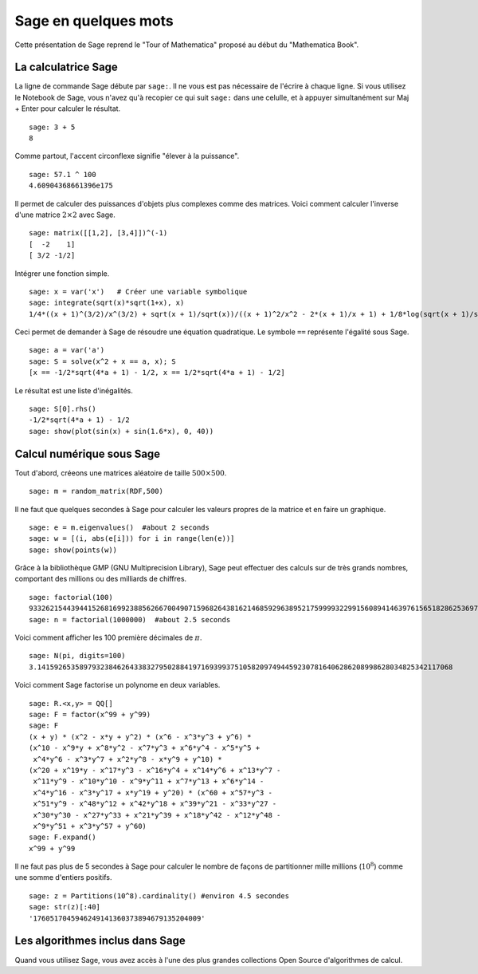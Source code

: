 =====================
Sage en quelques mots
=====================

Cette présentation de Sage reprend le "Tour of Mathematica" proposé
au début du "Mathematica Book".

La calculatrice Sage
====================

La ligne de commande Sage débute par ``sage:``. Il ne vous est pas
nécessaire de l'écrire à chaque ligne. Si vous utilisez le Notebook
de Sage, vous n'avez qu'à recopier ce qui suit ``sage:`` dans une
celulle, et à appuyer simultanément sur Maj + Enter pour calculer
le résultat.

::

    sage: 3 + 5
    8

Comme partout, l'accent circonflexe signifie "élever à la puissance".

::

    sage: 57.1 ^ 100
    4.60904368661396e175

Il permet de calculer des puissances d'objets plus complexes comme
des matrices. Voici comment calculer l'inverse d'une
matrice :math:`2 \times 2` avec Sage.

::

    sage: matrix([[1,2], [3,4]])^(-1)
    [  -2    1]
    [ 3/2 -1/2]

Intégrer une fonction simple.

::

    sage: x = var('x')   # Créer une variable symbolique
    sage: integrate(sqrt(x)*sqrt(1+x), x)
    1/4*((x + 1)^(3/2)/x^(3/2) + sqrt(x + 1)/sqrt(x))/((x + 1)^2/x^2 - 2*(x + 1)/x + 1) + 1/8*log(sqrt(x + 1)/sqrt(x) - 1) - 1/8*log(sqrt(x + 1)/sqrt(x) + 1)

Ceci permet de demander à Sage de résoudre une équation
quadratique. Le symbole ``==`` représente l'égalité sous Sage.

::

    sage: a = var('a')
    sage: S = solve(x^2 + x == a, x); S
    [x == -1/2*sqrt(4*a + 1) - 1/2, x == 1/2*sqrt(4*a + 1) - 1/2]

Le résultat est une liste d'inégalités.

.. link

::

    sage: S[0].rhs()
    -1/2*sqrt(4*a + 1) - 1/2
    sage: show(plot(sin(x) + sin(1.6*x), 0, 40))

.. image:: sin_plot.*

Calcul numérique sous Sage
==============================

Tout d'abord, créeons une matrices aléatoire de taille
:math:`500 \times 500`.

::

    sage: m = random_matrix(RDF,500)

Il ne faut que quelques secondes à Sage pour calculer les valeurs
propres de la matrice et en faire un graphique.

.. link

::

    sage: e = m.eigenvalues()  #about 2 seconds
    sage: w = [(i, abs(e[i])) for i in range(len(e))]
    sage: show(points(w))

.. image:: eigen_plot.*

Grâce à la bibliothèque GMP (GNU Multiprecision Library), Sage
peut effectuer des calculs sur de très grands nombres, comportant
des millions ou des milliards de chiffres.

::

    sage: factorial(100)
    93326215443944152681699238856266700490715968264381621468592963895217599993229915608941463976156518286253697920827223758251185210916864000000000000000000000000
    sage: n = factorial(1000000)  #about 2.5 seconds

Voici comment afficher les 100 première décimales de :math:`\pi`.

::

    sage: N(pi, digits=100)
    3.141592653589793238462643383279502884197169399375105820974944592307816406286208998628034825342117068

Voici comment Sage factorise un polynome en deux variables.

::

    sage: R.<x,y> = QQ[]
    sage: F = factor(x^99 + y^99)
    sage: F
    (x + y) * (x^2 - x*y + y^2) * (x^6 - x^3*y^3 + y^6) *
    (x^10 - x^9*y + x^8*y^2 - x^7*y^3 + x^6*y^4 - x^5*y^5 +
     x^4*y^6 - x^3*y^7 + x^2*y^8 - x*y^9 + y^10) *
    (x^20 + x^19*y - x^17*y^3 - x^16*y^4 + x^14*y^6 + x^13*y^7 -
     x^11*y^9 - x^10*y^10 - x^9*y^11 + x^7*y^13 + x^6*y^14 -
     x^4*y^16 - x^3*y^17 + x*y^19 + y^20) * (x^60 + x^57*y^3 -
     x^51*y^9 - x^48*y^12 + x^42*y^18 + x^39*y^21 - x^33*y^27 -
     x^30*y^30 - x^27*y^33 + x^21*y^39 + x^18*y^42 - x^12*y^48 -
     x^9*y^51 + x^3*y^57 + y^60)
    sage: F.expand()
    x^99 + y^99

Il ne faut pas plus de 5 secondes à Sage pour calculer le nombre de façons
de partitionner mille millions (:math:`10^8`) comme une somme d'entiers positifs.

::

    sage: z = Partitions(10^8).cardinality() #environ 4.5 secondes
    sage: str(z)[:40]
    '1760517045946249141360373894679135204009'

Les algorithmes inclus dans Sage
================================

Quand vous utilisez Sage, vous avez accès à l'une des plus grandes
collections Open Source d'algorithmes de calcul.
